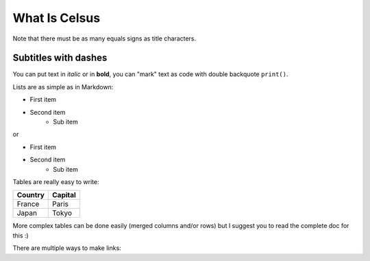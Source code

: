 .. Lines starting with two dots are special commands. But if no command can be found, the line is considered as a comment

=========================================================
What Is Celsus
=========================================================

Note that there must be as many equals signs as title characters.


Subtitles with dashes
---------------------

You can  put text in *italic* or in **bold**, you can "mark" text as code with double backquote ``print()``.

Lists are as simple as in Markdown:

- First item
- Second item
    - Sub item

or

* First item
* Second item
    * Sub item

Tables are really easy to write:

=========== ========
Country     Capital
=========== ========
France      Paris
Japan       Tokyo
=========== ========

More complex tables can be done easily (merged columns and/or rows) but I suggest you to read the complete doc for this :)

There are multiple ways to make links:


